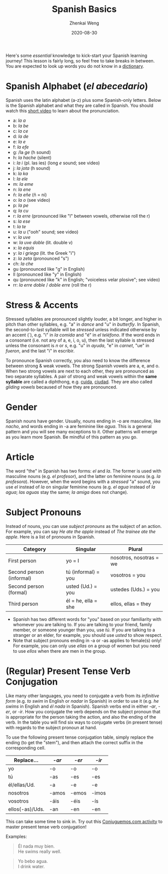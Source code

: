 #+TITLE: Spanish Basics
#+AUTHOR: Zhenkai Weng
#+DATE: 2020-08-30
#+BEGIN_OPTIONS
#+STARTUP: hideblocks
#+STARTUP: overview
#+OPTIONS: \n:t
#+HUGO_BASE_DIR: .
#+HUGO_CUSTOM_FRONT_MATTER: :toc true
#+HUGO_SECTION: wiki
#+HUGO_TAGS: usage
#+END_OPTIONS

Here's some /essential/ knowledge to kick-start your Spanish learning journey! This lesson is fairly long, so feel free to take breaks in between. You are expected to look up words you do not know in a [[https://www.spanishdict.com/][dictionary]].
* Spanish Alphabet (/el abecedario/)
Spanish uses the latin alphabet (a-z) plus some Spanish-only letters. Below is the Spanish alphabet and what they are called in Spanish. You should watch this [[https://www.youtube.com/watch?v=Vudw7GtB034][short video]] to learn about the pronunciation.
- a: /la a/
- b: /la be/
- c: /la ce/
- d: /la de/
- e: /la e/
- f: /la efe/
- g: /la /ge/ (h sound)
- h: /la hache/ (silent)
- i: /la i/ (pl. las íes) (long /e/ sound; see video)
- j: /la jota/ (h sound)
- k: /la ka/
- l: /la ele/
- m: /la eme/
- n: /la ene/
- ñ: /la eñe/ (ñ = ni)
- o: /la o/ (see video)
- p: /la pe/
- q: /la cu/
- r: /la erre/ (pronounced like "l" between vowels, otherwise roll the r)
- s: /la ese/
- t: /la te/
- u: /la u/ ("ooh" sound; see video)
- v: /la uve/
- w: /la uve doble/ (lit. double v)
- x: /la equis/
- y: /la i griega/ (lit. the Greek "i")
- z: /la zeta/ (pronounced "s")
- ch: /la che/
- gu (pronounced like "g" in English)
- ll (pronounced like "y" in English)
- qu (pronounced like "k" in English; "voiceless velar plosive"; see video)
- rr: /la erre doble/ / /doble erre/ (roll the r)
* Stress & Accents
Stressed syllables are pronounced slightly louder, a bit longer, and higher in pitch than other syllables, e.g. "a" in /dance/ and "u" in /butterfly/. In Spanish, the second-to-last syllable will be /stressed/ unless indicated otherwise by an accent (´), e.g. "i" in /la comida/ and "é" in /el teléfono/. If the word ends in a consonant (i.e. not any of a, e, i, o, u), then the last syllable is stressed unless the consonant is /n/ or /s/, e.g. "u" in /ayuda/, "e" in /carnet/, "ue" in /fueron/, and the last "i" in escribir.

To pronounce Spanish correctly, you also need to know the difference between strong & weak vowels. The strong Spanish vowels are a, e, and o. When two strong vowels are next to each other, they are pronounced as two separate syllables. A pair of strong and weak vowels within the *same syllable* are called a diphthong, e.g. [[https://www.spanishdict.com/translate/cuida][cuida]], [[https://www.spanishdict.com/translate/ciudad][ciudad]]. They are also called /gliding vowels/ becaused of how they are pronounced.
* Gender
Spanish nouns have gender. Usually, nouns ending in -o are masculine, like /nacho/, and words ending in -a are feminine like /agua/. This is a general pattern and you will see many exceptions to it. Other patterns will emerge as you learn more Spanish. Be mindful of this pattern as you go.
* Article
The word "the" in Spanish has two forms: /el/ and /la/. The former is used with masculine nouns (e.g. /el profesor/), and the latter on feminine nouns (e.g. /la profesora/). However, when the word begins with a /stressed/ "a" sound, you use /el/ instead of /la/ on singular feminine nouns (e.g. /el agua/ instead of /la agua/; /las aguas/ stay the same; /la amiga/ does not change).
* Subject Pronouns
Instead of nouns, you can use /subject pronouns/ as the subject of an action. For example, you can say /He ate the apple/ instead of /The trainee ate the apple/. Here is a list of pronouns in Spanish.

| Category                 | Singular            | Plural                  |
|--------------------------+---------------------+-------------------------|
| First person             | yo = I              | nosotros, nosotras = we |
| Second person (informal) | tú (informal) = you | vosotros = you          |
| Second person (formal)   | usted (Ud.) = you   | ustedes (Uds.) = you    |
| Third person             | él = he, ella = she | ellos, ellas = they     |

- Spanish has two different words for "you" based on your familiarity with whomever you are talking to. If you are talking to your friend, family member, or someone younger than you, use /tú/. If you are talking to a stranger or an elder, for example, you should use /usted/ to show respect.
- Note that subject pronouns ending in -a or -as applies to female(s) only! For example, you can only use /ellas/ on a group of women but you need to use /ellos/ when there are men in the group.
* (Regular) Present Tense Verb Conjugation
Like many other languages, you need to conjugate a verb from its /infinitive form/ (e.g. /to swim/ in English or /nadar/ in Spanish) in order to use it (e.g. /he swims/ in English and /él nada/ in Spanish). Spanish verbs end in either /-ar/, /-er/, or /-ir/. How you conjugate the verb depends on the subject pronoun that is appropriate for the person taking the action, and also the ending of the verb. In the table you will find six ways to conjugate verbs (in present tense) with regards to the subject pronoun at hand.

To use the following present tense conjugation table, simply replace the ending (to get the "stem"), and then attach the correct suffix in the corresponding cell.
| Replace...      | /-ar/   | /-er/   | /-ir/   |
|-----------------+-------+-------+-------|
| yo              | -o    | -o    | -o    |
| tú              | -as   | -es   | -es   |
| él/ellas/Ud.    | -a    | -e    | -e    |
| nosotros        | -amos | -emos | -imos |
| vosotros        | -áis  | -éis  | -ís   |
| ellos(-as)/Uds. | -an   | -en   | -en   |
This can take some time to sink in. Try out this [[https://conjuguemos.com/verb/133][Conjuguemos.com activity]] to master present tense verb conjugation!

Examples:
#+BEGIN_QUOTE
Él nada muy bien.
He swims really well.
#+END_QUOTE
#+BEGIN_QUOTE
Yo bebo agua.
I drink water.
#+END_QUOTE
